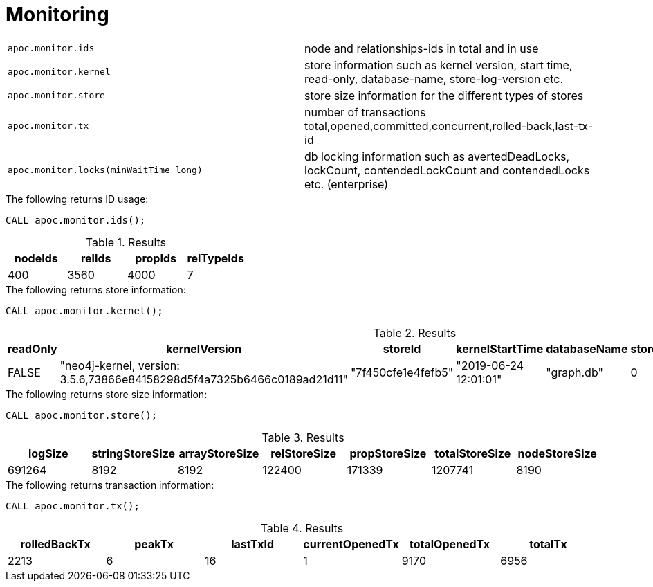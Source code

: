 [[monitoring]]
= Monitoring
:page-custom-canonical: https://neo4j.com/labs/apoc/5/database-introspection/monitoring/
:description: This section describes procedures that can be used to monitor the database.




[cols="5m,5"]
|===
| apoc.monitor.ids | node and relationships-ids in total and in use
| apoc.monitor.kernel | store information such as kernel version, start time, read-only, database-name, store-log-version etc.
| apoc.monitor.store | store size information for the different types of stores
| apoc.monitor.tx | number of transactions total,opened,committed,concurrent,rolled-back,last-tx-id
| apoc.monitor.locks(minWaitTime long) | db locking information such as avertedDeadLocks, lockCount, contendedLockCount and contendedLocks etc. (enterprise)
|===


.The following returns ID usage:
[source, cypher]
----
CALL apoc.monitor.ids();
----


.Results
[opts="header",cols="1,1,1,1"]
|===
| nodeIds | relIds | propIds | relTypeIds
| 400     | 3560   | 4000    | 7
|===

.The following returns store information:
[source, cypher]
----
CALL apoc.monitor.kernel();
----


.Results
[opts="header",cols="1,1,1,1,1,1,1"]
|===
|readOnly | kernelVersion                                                           | storeId            | kernelStartTime       | databaseName | storeLogVersion | storeCreationDate
|FALSE    | "neo4j-kernel, version: 3.5.6,73866e84158298d5f4a7325b6466c0189ad21d11" | "7f450cfe1e4fefb5" | "2019-06-24 12:01:01" | "graph.db"   | 0               | "2019-06-24 11:59:28"
|===

.The following returns store size information:
[source, cypher]
----
CALL apoc.monitor.store();
----


.Results
[opts="header",cols="1,1,1,1,1,1,1"]
|===
| logSize | stringStoreSize | arrayStoreSize | relStoreSize | propStoreSize | totalStoreSize | nodeStoreSize
| 691264  | 8192            | 8192           | 122400       | 171339        | 1207741        | 8190
|===

.The following returns transaction information:
[source, cypher]
----
CALL apoc.monitor.tx();
----


.Results
[opts="header",cols="1,1,1,1,1,1"]
|===
| rolledBackTx | peakTx | lastTxId | currentOpenedTx | totalOpenedTx | totalTx
| 2213         | 6      | 16       | 1               | 9170          | 6956
|===